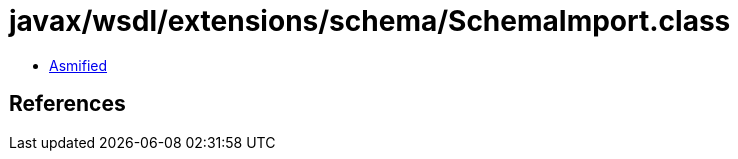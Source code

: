 = javax/wsdl/extensions/schema/SchemaImport.class

 - link:SchemaImport-asmified.java[Asmified]

== References

